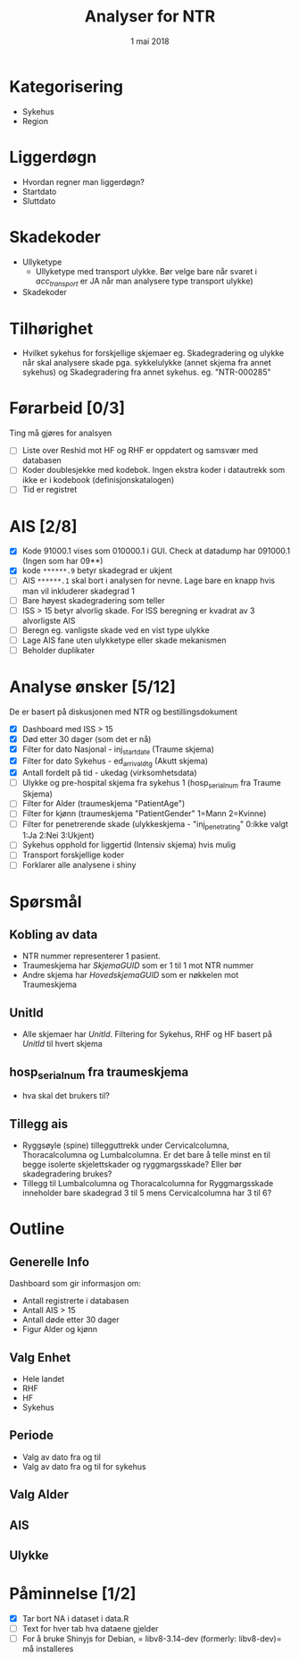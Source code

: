 #+Title: Analyser for NTR
#+Date: 1 mai 2018

#+options: html-postamble:nil

* Kategorisering
- Sykehus
- Region
* Liggerdøgn
- Hvordan regner man liggerdøgn?
- Startdato
- Sluttdato
* Skadekoder
- Ullyketype
  + Ullyketype med transport ulykke. Bør velge bare når svaret i /acc_transport/ er
    JA når man analysere type transport ulykke)
- Skadekoder
* Tilhørighet
- Hvilket sykehus for forskjellige skjemaer eg. Skadegradering og ulykke når skal
  analysere skade pga. sykkelulykke (annet skjema fra annet sykehus) og
  Skadegradering fra annet sykehus. eg. "NTR-000285"
* Førarbeid [0/3]
Ting må gjøres for analsyen
- [ ] Liste over Reshid mot HF og RHF er oppdatert og samsvær med databasen
- [ ] Koder doublesjekke med kodebok. Ingen ekstra koder i datautrekk som ikke er i
  kodebook (definisjonskatalogen)
- [ ] Tid er registret

* AIS [2/8]
- [X] Kode 91000.1 vises som 010000.1 i GUI. Check at datadump har 091000.1 (Ingen som har 09**)
- [X] kode ~******.9~ betyr skadegrad er ukjent
- [ ] AIS ~******.1~ skal bort i analysen for nevne. Lage bare en knapp hvis man vil
  inkluderer skadegrad 1
- [ ] Bare høyest skadegradering som teller
- [ ] ISS > 15 betyr alvorlig skade. For ISS beregning er kvadrat av 3 alvorligste AIS
- [ ] Beregn eg. vanligste skade ved en vist type ulykke
- [ ] Lage AIS fane uten ulykketype eller skade mekanismen
- [ ] Beholder duplikater
* Analyse ønsker [5/12]
De er basert på diskusjonen med NTR og bestillingsdokument
- [X] Dashboard med ISS > 15
- [X] Død etter 30 dager (som det er nå)
- [X] Filter for dato Nasjonal - inj_start_date (Traume skjema)
- [X] Filter for dato Sykehus - ed_arrival_dtg (Akutt skjema)
- [X] Antall fordelt på tid - ukedag (virksomhetsdata)
- [ ] Ulykke og pre-hospital skjema fra sykehus 1 (hosp_serial_num fra Traume Skjema)
- [ ] Filter for Alder (traumeskjema "PatientAge")
- [ ] Filter for kjønn (traumeskjema "PatientGender" 1=Mann 2=Kvinne)
- [ ] Filter for penetrerende skade (ulykkeskjema - "inj_penetrating" 0:ikke valgt 1:Ja 2:Nei 3:Ukjent)
- [ ] Sykehus opphold for liggertid (Intensiv skjema) hvis mulig
- [ ] Transport forskjellige koder
- [ ] Forklarer alle analysene i shiny
* Spørsmål
** Kobling av data
- NTR nummer representerer 1 pasient.
- Traumeskjema har /SkjemaGUID/ som er 1 til 1 mot NTR nummer
- Andre skjema har /HovedskjemaGUID/ som er nøkkelen mot Traumeskjema
** UnitId
- Alle skjemaer har /UnitId/. Filtering for Sykehus, RHF og HF basert på
  /UnitId/ til hvert skjema
** hosp_serial_num fra traumeskjema
- hva skal det brukers til?
** Tillegg ais
- Ryggsøyle (spine) tillegguttrekk under Cervicalcolumna, Thoracalcolumna og
  Lumbalcolumna. Er det bare å telle minst en til begge isolerte skjelettskader og
  ryggmargsskade? Eller bør skadegradering brukes?
- Tillegg til Lumbalcolumna og Thoracalcolumna for Ryggmargsskade inneholder bare
  skadegrad 3 til 5 mens Cervicalcolumna har 3 til 6?
* Outline
** Generelle Info
Dashboard som gir informasjon om:
- Antall registrerte i databasen
- Antall AIS > 15
- Antall døde etter 30 dager
- Figur Alder og kjønn
** Valg Enhet
- Hele landet
- RHF
- HF
- Sykehus
** Periode
- Valg av dato fra og til
- Valg av dato fra og til for sykehus
** Valg Alder
** AIS
** Ulykke
* Påminnelse [1/2]
- [X] Tar bort NA i dataset i data.R
- [ ] Text for hver tab hva dataene gjelder
- [ ] For å bruke Shinyjs for Debian, = libv8-3.14-dev (formerly: libv8-dev)= må installeres
